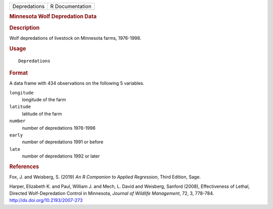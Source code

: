 .. container::

   ============ ===============
   Depredations R Documentation
   ============ ===============

   .. rubric:: Minnesota Wolf Depredation Data
      :name: minnesota-wolf-depredation-data

   .. rubric:: Description
      :name: description

   Wolf depredations of livestock on Minnesota farms, 1976-1998.

   .. rubric:: Usage
      :name: usage

   ::

      Depredations

   .. rubric:: Format
      :name: format

   A data frame with 434 observations on the following 5 variables.

   ``longitude``
      longitude of the farm

   ``latitude``
      latitude of the farm

   ``number``
      number of depredations 1976-1998

   ``early``
      number of depredations 1991 or before

   ``late``
      number of depredations 1992 or later

   .. rubric:: References
      :name: references

   Fox, J. and Weisberg, S. (2019) *An R Companion to Applied
   Regression*, Third Edition, Sage.

   Harper, Elizabeth K. and Paul, William J. and Mech, L. David and
   Weisberg, Sanford (2008), Effectiveness of Lethal, Directed
   Wolf-Depredation Control in Minnesota, *Journal of Wildlife
   Management*, 72, 3, 778-784. http://dx.doi.org/10.2193/2007-273
